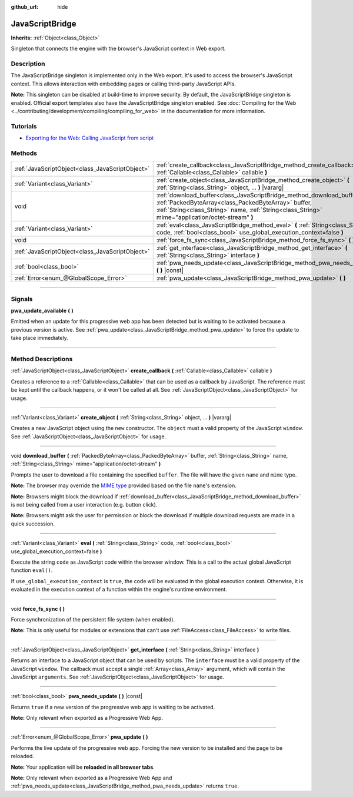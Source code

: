 :github_url: hide

.. DO NOT EDIT THIS FILE!!!
.. Generated automatically from Godot engine sources.
.. Generator: https://github.com/godotengine/godot/tree/master/doc/tools/make_rst.py.
.. XML source: https://github.com/godotengine/godot/tree/master/doc/classes/JavaScriptBridge.xml.

.. _class_JavaScriptBridge:

JavaScriptBridge
================

**Inherits:** :ref:`Object<class_Object>`

Singleton that connects the engine with the browser's JavaScript context in Web export.

.. rst-class:: classref-introduction-group

Description
-----------

The JavaScriptBridge singleton is implemented only in the Web export. It's used to access the browser's JavaScript context. This allows interaction with embedding pages or calling third-party JavaScript APIs.

\ **Note:** This singleton can be disabled at build-time to improve security. By default, the JavaScriptBridge singleton is enabled. Official export templates also have the JavaScriptBridge singleton enabled. See :doc:`Compiling for the Web <../contributing/development/compiling/compiling_for_web>` in the documentation for more information.

.. rst-class:: classref-introduction-group

Tutorials
---------

- `Exporting for the Web: Calling JavaScript from script <../tutorials/export/exporting_for_web.html#calling-javascript-from-script>`__

.. rst-class:: classref-reftable-group

Methods
-------

.. table::
   :widths: auto

   +-------------------------------------------------+---------------------------------------------------------------------------------------------------------------------------------------------------------------------------------------------------------------------------------------+
   | :ref:`JavaScriptObject<class_JavaScriptObject>` | :ref:`create_callback<class_JavaScriptBridge_method_create_callback>` **(** :ref:`Callable<class_Callable>` callable **)**                                                                                                            |
   +-------------------------------------------------+---------------------------------------------------------------------------------------------------------------------------------------------------------------------------------------------------------------------------------------+
   | :ref:`Variant<class_Variant>`                   | :ref:`create_object<class_JavaScriptBridge_method_create_object>` **(** :ref:`String<class_String>` object, ... **)** |vararg|                                                                                                        |
   +-------------------------------------------------+---------------------------------------------------------------------------------------------------------------------------------------------------------------------------------------------------------------------------------------+
   | void                                            | :ref:`download_buffer<class_JavaScriptBridge_method_download_buffer>` **(** :ref:`PackedByteArray<class_PackedByteArray>` buffer, :ref:`String<class_String>` name, :ref:`String<class_String>` mime="application/octet-stream" **)** |
   +-------------------------------------------------+---------------------------------------------------------------------------------------------------------------------------------------------------------------------------------------------------------------------------------------+
   | :ref:`Variant<class_Variant>`                   | :ref:`eval<class_JavaScriptBridge_method_eval>` **(** :ref:`String<class_String>` code, :ref:`bool<class_bool>` use_global_execution_context=false **)**                                                                              |
   +-------------------------------------------------+---------------------------------------------------------------------------------------------------------------------------------------------------------------------------------------------------------------------------------------+
   | void                                            | :ref:`force_fs_sync<class_JavaScriptBridge_method_force_fs_sync>` **(** **)**                                                                                                                                                         |
   +-------------------------------------------------+---------------------------------------------------------------------------------------------------------------------------------------------------------------------------------------------------------------------------------------+
   | :ref:`JavaScriptObject<class_JavaScriptObject>` | :ref:`get_interface<class_JavaScriptBridge_method_get_interface>` **(** :ref:`String<class_String>` interface **)**                                                                                                                   |
   +-------------------------------------------------+---------------------------------------------------------------------------------------------------------------------------------------------------------------------------------------------------------------------------------------+
   | :ref:`bool<class_bool>`                         | :ref:`pwa_needs_update<class_JavaScriptBridge_method_pwa_needs_update>` **(** **)** |const|                                                                                                                                           |
   +-------------------------------------------------+---------------------------------------------------------------------------------------------------------------------------------------------------------------------------------------------------------------------------------------+
   | :ref:`Error<enum_@GlobalScope_Error>`           | :ref:`pwa_update<class_JavaScriptBridge_method_pwa_update>` **(** **)**                                                                                                                                                               |
   +-------------------------------------------------+---------------------------------------------------------------------------------------------------------------------------------------------------------------------------------------------------------------------------------------+

.. rst-class:: classref-section-separator

----

.. rst-class:: classref-descriptions-group

Signals
-------

.. _class_JavaScriptBridge_signal_pwa_update_available:

.. rst-class:: classref-signal

**pwa_update_available** **(** **)**

Emitted when an update for this progressive web app has been detected but is waiting to be activated because a previous version is active. See :ref:`pwa_update<class_JavaScriptBridge_method_pwa_update>` to force the update to take place immediately.

.. rst-class:: classref-section-separator

----

.. rst-class:: classref-descriptions-group

Method Descriptions
-------------------

.. _class_JavaScriptBridge_method_create_callback:

.. rst-class:: classref-method

:ref:`JavaScriptObject<class_JavaScriptObject>` **create_callback** **(** :ref:`Callable<class_Callable>` callable **)**

Creates a reference to a :ref:`Callable<class_Callable>` that can be used as a callback by JavaScript. The reference must be kept until the callback happens, or it won't be called at all. See :ref:`JavaScriptObject<class_JavaScriptObject>` for usage.

.. rst-class:: classref-item-separator

----

.. _class_JavaScriptBridge_method_create_object:

.. rst-class:: classref-method

:ref:`Variant<class_Variant>` **create_object** **(** :ref:`String<class_String>` object, ... **)** |vararg|

Creates a new JavaScript object using the ``new`` constructor. The ``object`` must a valid property of the JavaScript ``window``. See :ref:`JavaScriptObject<class_JavaScriptObject>` for usage.

.. rst-class:: classref-item-separator

----

.. _class_JavaScriptBridge_method_download_buffer:

.. rst-class:: classref-method

void **download_buffer** **(** :ref:`PackedByteArray<class_PackedByteArray>` buffer, :ref:`String<class_String>` name, :ref:`String<class_String>` mime="application/octet-stream" **)**

Prompts the user to download a file containing the specified ``buffer``. The file will have the given ``name`` and ``mime`` type.

\ **Note:** The browser may override the `MIME type <https://en.wikipedia.org/wiki/Media_type>`__ provided based on the file ``name``'s extension.

\ **Note:** Browsers might block the download if :ref:`download_buffer<class_JavaScriptBridge_method_download_buffer>` is not being called from a user interaction (e.g. button click).

\ **Note:** Browsers might ask the user for permission or block the download if multiple download requests are made in a quick succession.

.. rst-class:: classref-item-separator

----

.. _class_JavaScriptBridge_method_eval:

.. rst-class:: classref-method

:ref:`Variant<class_Variant>` **eval** **(** :ref:`String<class_String>` code, :ref:`bool<class_bool>` use_global_execution_context=false **)**

Execute the string ``code`` as JavaScript code within the browser window. This is a call to the actual global JavaScript function ``eval()``.

If ``use_global_execution_context`` is ``true``, the code will be evaluated in the global execution context. Otherwise, it is evaluated in the execution context of a function within the engine's runtime environment.

.. rst-class:: classref-item-separator

----

.. _class_JavaScriptBridge_method_force_fs_sync:

.. rst-class:: classref-method

void **force_fs_sync** **(** **)**

Force synchronization of the persistent file system (when enabled).

\ **Note:** This is only useful for modules or extensions that can't use :ref:`FileAccess<class_FileAccess>` to write files.

.. rst-class:: classref-item-separator

----

.. _class_JavaScriptBridge_method_get_interface:

.. rst-class:: classref-method

:ref:`JavaScriptObject<class_JavaScriptObject>` **get_interface** **(** :ref:`String<class_String>` interface **)**

Returns an interface to a JavaScript object that can be used by scripts. The ``interface`` must be a valid property of the JavaScript ``window``. The callback must accept a single :ref:`Array<class_Array>` argument, which will contain the JavaScript ``arguments``. See :ref:`JavaScriptObject<class_JavaScriptObject>` for usage.

.. rst-class:: classref-item-separator

----

.. _class_JavaScriptBridge_method_pwa_needs_update:

.. rst-class:: classref-method

:ref:`bool<class_bool>` **pwa_needs_update** **(** **)** |const|

Returns ``true`` if a new version of the progressive web app is waiting to be activated.

\ **Note:** Only relevant when exported as a Progressive Web App.

.. rst-class:: classref-item-separator

----

.. _class_JavaScriptBridge_method_pwa_update:

.. rst-class:: classref-method

:ref:`Error<enum_@GlobalScope_Error>` **pwa_update** **(** **)**

Performs the live update of the progressive web app. Forcing the new version to be installed and the page to be reloaded.

\ **Note:** Your application will be **reloaded in all browser tabs**.

\ **Note:** Only relevant when exported as a Progressive Web App and :ref:`pwa_needs_update<class_JavaScriptBridge_method_pwa_needs_update>` returns ``true``.

.. |virtual| replace:: :abbr:`virtual (This method should typically be overridden by the user to have any effect.)`
.. |const| replace:: :abbr:`const (This method has no side effects. It doesn't modify any of the instance's member variables.)`
.. |vararg| replace:: :abbr:`vararg (This method accepts any number of arguments after the ones described here.)`
.. |constructor| replace:: :abbr:`constructor (This method is used to construct a type.)`
.. |static| replace:: :abbr:`static (This method doesn't need an instance to be called, so it can be called directly using the class name.)`
.. |operator| replace:: :abbr:`operator (This method describes a valid operator to use with this type as left-hand operand.)`
.. |bitfield| replace:: :abbr:`BitField (This value is an integer composed as a bitmask of the following flags.)`
